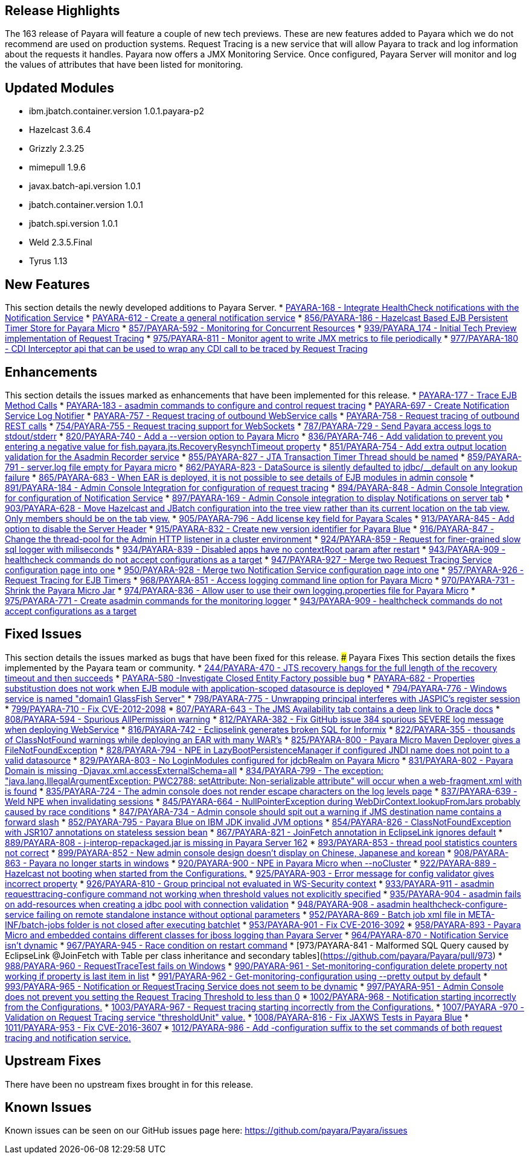 [[release-highlights]]
Release Highlights
------------------

The 163 release of Payara will feature a couple of new tech previews.
These are new features added to Payara which we do not recommend are
used on production systems. Request Tracing is a new service that will
allow Payara to track and log information about the requests it handles.
Payara now offers a JMX Monitoring Service. Once configured, Payara
Server will monitor and log the values of attributes that have been
listed for monitoring.

[[updated-modules]]
Updated Modules
---------------

* ibm.jbatch.container.version 1.0.1.payara-p2
* Hazelcast 3.6.4
* Grizzly 2.3.25
* mimepull 1.9.6
* javax.batch-api.version 1.0.1
* jbatch.container.version 1.0.1
* jbatch.spi.version 1.0.1
* Weld 2.3.5.Final
* Tyrus 1.13

[[new-features]]
New Features
------------

This section details the newly developed additions to Payara Server. *
https://github.com/payara/Payara/pull/754/commits/dee00e0a78dbf5a3a00c5f91a800ab63a7b0b98d[PAYARA-168
- Integrate HealthCheck notifications with the Notification Service] *
https://github.com/payara/Payara/pull/754/commits/dee00e0a78dbf5a3a00c5f91a800ab63a7b0b98d[PAYARA-612
- Create a general notification service] *
https://github.com/payara/Payara/pull/856[856/PAYARA-186 - Hazelcast
Based EJB Persistent Timer Store for Payara Micro] *
https://github.com/payara/Payara/pull/857[857/PAYARA-592 - Monitoring
for Concurrent Resources] *
https://github.com/payara/Payara/pull/939[939/PAYARA_174 - Initial Tech
Preview implementation of Request Tracing] *
https://github.com/payara/Payara/pull/975[975/PAYARA-811 - Monitor agent
to write JMX metrics to file periodically] *
https://github.com/payara/Payara/pull/977[977/PAYARA-180 - CDI
Interceptor api that can be used to wrap any CDI call to be traced by
Request Tracing]

[[enhancements]]
Enhancements
------------

This section details the issues marked as enhancements that have been
implemented for this release. *
https://github.com/payara/Payara/pull/754/commits/3185e7f0ce644233b7abbc8c6bace0e4fd7315ab[PAYARA-177
- Trace EJB Method Calls] *
https://github.com/payara/Payara/pull/754/commits/5d7b28a94b8390cbb933adeda5eaeb474586619e[PAYARA-183
- asadmin commands to configure and control request tracing] *
https://github.com/payara/Payara/pull/754/commits/dee00e0a78dbf5a3a00c5f91a800ab63a7b0b98d[PAYARA-697
- Create Notification Service Log Notifier] *
https://github.com/payara/Payara/commit/3185e7f0ce644233b7abbc8c6bace0e4fd7315ab[PAYARA-757
- Request tracing of outbound WebService calls] *
https://github.com/payara/Payara/pull/754/commits/291ec6c74bc36acf5c37cde0310099098b42cd00[PAYARA-758
- Request tracing of outbound REST calls] *
https://github.com/payara/Payara/pull/754[754/PAYARA-755 - Request
tracing support for WebSockets] *
https://github.com/payara/Payara/pull/787[787/PAYARA-729 - Send Payara
access logs to stdout/stderr] *
https://github.com/payara/Payara/pull/820[820/PAYARA-740 - Add a
--version option to Payara Micro] *
https://github.com/payara/Payara/pull/836[836/PAYARA-746 - Add
validation to prevent you entering a negative value for
fish.payara.jts.RecoveryResynchTimeout property] *
https://github.com/payara/Payara/pull/851[851/PAYARA-754 - Add extra
output location validation for the Asadmin Recorder service] *
https://github.com/payara/Payara/pull/855[855/PAYARA-827 - JTA
Transaction Timer Thread should be named] *
https://github.com/payara/Payara/pull/859[859/PAYARA-791 - server.log
file empty for Payara micro] *
https://github.com/payara/Payara/pull/862[862/PAYARA-823 - DataSource is
silently defaulted to jdbc/__default on any lookup failure] *
https://github.com/payara/Payara/pull/865[865/PAYARA-683 - When EAR is
deployed, it is not possible to see details of EJB modules in admin
console] * https://github.com/payara/Payara/pull/891[891/PAYARA-184 -
Admin Console Integration for configuration of request tracing] *
https://github.com/payara/Payara/pull/894[894/PAYARA-848 - Admin Console
Integration for configuration of Notification Service] *
https://github.com/payara/Payara/pull/897[897/PAYARA-169 - Admin Console
integration to display Notifications on server tab] *
https://github.com/payara/Payara/pull/903[903/PAYARA-628 - Move
Hazelcast and JBatch configuration into the tree view rather than its
current location on the tab view. Only members should be on the tab
view.] * https://github.com/payara/Payara/pull/905[905/PAYARA-796 - Add
license key field for Payara Scales] *
https://github.com/payara/Payara/pull/913[913/PAYARA-845 - Add option to
disable the Server Header] *
https://github.com/payara/Payara/pull/915[915/PAYARA-832 - Create new
version identifier for Payara Blue] *
https://github.com/payara/Payara/pull/916[916/PAYARA-847 - Change the
thread-pool for the Admin HTTP listener in a cluster environment] *
https://github.com/payara/Payara/pull/924[924/PAYARA-859 - Request for
finer-grained slow sql logger with miliseconds] *
https://github.com/payara/Payara/pull/934[934/PAYARA-839 - Disabled apps
have no contextRoot param after restart] *
https://github.com/payara/Payara/pull/943[943/PAYARA-909 - healthcheck
commands do not accept configurations as a target] *
https://github.com/payara/Payara/pull/947[947/PAYARA-927 - Merge two
Request Tracing Service configuration page into one] *
https://github.com/payara/Payara/pull/950[950/PAYARA-928 - Merge two
Notification Service configuration page into one] *
https://github.com/payara/Payara/pull/957[957/PAYARA-926 - Request
Tracing for EJB Timers] *
https://github.com/payara/Payara/pull/968[968/PAYARA-851 - Access
logging command line option for Payara Micro] *
https://github.com/payara/Payara/pull/970[970/PAYARA-731 - Shrink the
Payara Micro Jar] *
https://github.com/payara/Payara/pull/974[974/PAYARA-836 - Allow user to
use their own logging.properties file for Payara Micro] *
https://github.com/payara/Payara/pull/975[975/PAYARA-771 - Create
asadmin commands for the monitoring logger] *
https://github.com/payara/Payara/pull/943[943/PAYARA-909 - healthcheck
commands do not accept configurations as a target]

[[fixed-issues]]
Fixed Issues
------------

This section details the issues marked as bugs that have been fixed for
this release. ### Payara Fixes This section details the fixes
implemented by the Payara team or community. *
https://github.com/payara/Payara/issues/244[244/PAYARA-470 - JTS
recovery hangs for the full length of the recovery timeout and then
succeeds] * https://github.com/payara/Payara/pull/842[PAYARA-580
-Investigate Closed Entity Factory possible bug] *
https://github.com/payara/Payara/pull/810[PAYARA-682 - Properties
substitustion does not work when EJB module with application-scoped
datasource is deployed] *
https://github.com/payara/Payara/pull/794[794/PAYARA-776 - Windows
service is named "domain1 GlassFish Server"] *
https://github.com/payara/Payara/pull/798[798/PAYARA-775 - Unwrapping
principal interferes with JASPIC's register session] *
https://github.com/payara/Payara/pull/799[799/PAYARA-710 - Fix
CVE-2012-2098] *
https://github.com/payara/Payara/pull/807[807/PAYARA-643 - The JMS
Availability tab contains a deep link to Oracle docs] *
https://github.com/payara/Payara/pull/808[808/PAYARA-594 - Spurious
AllPermission warning] *
https://github.com/payara/Payara/pull/812[812/PAYARA-382 - Fix GitHub
issue 384 spurious SEVERE log message when deploying WebService] *
https://github.com/payara/Payara/pull/816[816/PAYARA-742 - Eclipselink
generates broken SQL for Informix] *
https://github.com/payara/Payara/pull/822[822/PAYARA-355 - thousands of
ClassNotFound warnings while deploying an EAR with many WAR's] *
https://github.com/payara/Payara/pull/825[825/PAYARA-800 - Payara Micro
Maven Deployer gives a FileNotFoundException] *
https://github.com/payara/Payara/pull/828[828/PAYARA-794 - NPE in
LazyBootPersistenceManager if configured JNDI name does not point to a
valid datasource] *
https://github.com/payara/Payara/pull/829[829/PAYARA-803 - No
LoginModules configured for jdcbRealm on Payara Micro] *
https://github.com/payara/Payara/pull/831[831/PAYARA-802 - Payara Domain
is missing -Djavax.xml.accessExternalSchema=all] *
https://github.com/payara/Payara/pull/834[834/PAYARA-799 - The
exception: "java.lang.IllegalArgumentException: PWC2788: setAttribute:
Non-serializable attribute" will occur when a web-fragment.xml with is
found] * https://github.com/payara/Payara/pull/835[835/PAYARA-724 - The
admin console does not render escape characters on the log levels page]
* https://github.com/payara/Payara/pull/837[837/PAYARA-639 - Weld NPE
when invalidating sessions] *
https://github.com/payara/Payara/pull/845[845/PAYARA-664 -
NullPointerException during WebDirContext.lookupFromJars probably caused
by race conditions] *
https://github.com/payara/Payara/pull/847[847/PAYARA-734 - Admin console
should spit out a warning if JMS destination name contains a forward
slash] * https://github.com/payara/Payara/pull/852[852/PAYARA-795 -
Payara Blue on IBM JDK invalid JVM options] *
https://github.com/payara/Payara/pull/854[854/PAYARA-826 -
ClassNotFoundException with JSR107 annotations on stateless session
bean] * https://github.com/payara/Payara/pull/867[867/PAYARA-821 -
JoinFetch annotation in EclipseLink ignores default] *
https://github.com/payara/Payara/pull/889[889/PAYARA-808 -
j-interop-repackaged.jar is missing in Payara Server 162] *
https://github.com/payara/Payara/pull/893[893/PAYARA-853 - thread pool
statistics counters not correct] *
https://github.com/payara/Payara/pull/899[899/PAYARA-852 - New admin
console design doesn't display on Chinese, Japanese and korean] *
https://github.com/payara/Payara/pull/908[908/PAYARA-863 - Payara no
longer starts in windows] *
https://github.com/payara/Payara/pull/920[920/PAYARA-900 - NPE in Payara
Micro when --noCluster] *
https://github.com/payara/Payara/pull/922[922/PAYARA-889 - Hazelcast not
booting when started from the Configurations.] *
https://github.com/payara/Payara/pull/925[925/PAYARA-903 - Error message
for config validator gives incorrect property] *
https://github.com/payara/Payara/pull/926[926/PAYARA-810 - Group
principal not evaluated in WS-Security context] *
https://github.com/payara/Payara/pull/933[933/PAYARA-911 - asadmin
requesttracing-configure command not working when threshold values not
explicitly specified] *
https://github.com/payara/Payara/pull/935[935/PAYARA-904 - asadmin fails
on add-resources when creating a jdbc pool with connection validation] *
https://github.com/payara/Payara/pull/948[948/PAYARA-908 - asadmin
healthcheck-configure-service failing on remote standalone instance
without optional parameters] *
https://github.com/payara/Payara/pull/952[952/PAYARA-869 - Batch job xml
file in META-INF/batch-jobs folder is not closed after executing
batchlet] * https://github.com/payara/Payara/pull/953[953/PAYARA-901 -
Fix CVE-2016-3092] *
https://github.com/payara/Payara/pull/958[958/PAYARA-893 - Payara Micro
and embedded contains different classes for jboss logging than Payara
Server] * https://github.com/payara/Payara/pull/964[964/PAYARA-870 -
Notification Service isn't dynamic] *
https://github.com/payara/Payara/issues/967[967/PAYARA-945 - Race
condition on restart command] * [973/PAYARA-841 - Malformed SQL Query
caused by EclipseLink @JoinFetch with Table per class inheritance and
secondary tables](https://github.com/payara/Payara/pull/973) *
https://github.com/payara/Payara/pull/988[988/PAYARA-960 -
RequestTraceTest fails on Windows] *
https://github.com/payara/Payara/pull/990[990/PAYARA-961 -
Set-monitoring-configuration delete property not working if property is
last item in list] *
https://github.com/payara/Payara/pull/991[991/PAYARA-962 -
Get-monitoring-configuration using --pretty output by default] *
https://github.com/payara/Payara/pull/993[993/PAYARA-965 - Notification
or RequestTracing Service does not seem to be dynamic] *
https://github.com/payara/Payara/pull/997[997/PAYARA-951 - Admin Console
does not prevent you setting the Request Tracing Threshold to less than
0] * https://github.com/payara/Payara/pull/1002[1002/PAYARA-968 -
Notification starting incorrectly from the Configurations.] *
https://github.com/payara/Payara/pull/1003[1003/PAYARA-967 - Request
tracing starting incorrectly from the Configurations.] *
https://github.com/payara/Payara/pull/1007[1007/PAYARA -970 - Validation
on Request Tracing service "thresholdUnit" value.] *
https://github.com/payara/Payara/pull/1008[1008/PAYARA-816 - Fix JAXWS
Tests in Payara Blue] *
https://github.com/payara/Payara/pull/1011[1011/PAYARA-953 - Fix
CVE-2016-3607] *
https://github.com/payara/Payara/pull/1012[1012/PAYARA-986 - Add
-configuration suffix to the set commands of both request tracing and
notification service.]

[[upstream-fixes]]
Upstream Fixes
--------------

There have been no upstream fixes brought in for this release.

[[known-issues]]
Known Issues
------------

Known issues can be seen on our GitHub issues page here:
https://github.com/payara/Payara/issues
